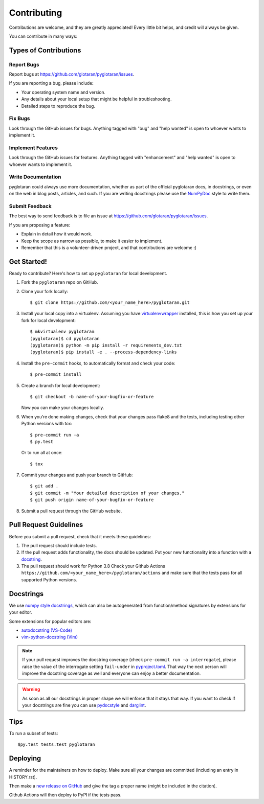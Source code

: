 .. highlight:: shell

============
Contributing
============

Contributions are welcome, and they are greatly appreciated! Every little bit
helps, and credit will always be given.

You can contribute in many ways:

Types of Contributions
----------------------

Report Bugs
~~~~~~~~~~~

Report bugs at https://github.com/glotaran/pyglotaran/issues.

If you are reporting a bug, please include:

* Your operating system name and version.
* Any details about your local setup that might be helpful in troubleshooting.
* Detailed steps to reproduce the bug.

Fix Bugs
~~~~~~~~

Look through the GitHub issues for bugs. Anything tagged with "bug" and "help
wanted" is open to whoever wants to implement it.

Implement Features
~~~~~~~~~~~~~~~~~~

Look through the GitHub issues for features. Anything tagged with "enhancement"
and "help wanted" is open to whoever wants to implement it.

Write Documentation
~~~~~~~~~~~~~~~~~~~

pyglotaran could always use more documentation, whether as part of the
official pyglotaran docs, in docstrings, or even on the web in blog posts,
articles, and such.
If you are writing docstrings please use the
`NumPyDoc <https://numpydoc.readthedocs.io/en/latest/example.html>`_
style to write them.

Submit Feedback
~~~~~~~~~~~~~~~

The best way to send feedback is to file an issue at https://github.com/glotaran/pyglotaran/issues.

If you are proposing a feature:

* Explain in detail how it would work.
* Keep the scope as narrow as possible, to make it easier to implement.
* Remember that this is a volunteer-driven project, and that contributions
  are welcome :)

Get Started!
------------

Ready to contribute? Here's how to set up ``pyglotaran`` for local development.

1. Fork the ``pyglotaran`` repo on GitHub.
2. Clone your fork locally::

    $ git clone https://github.com/<your_name_here>/pyglotaran.git

3. Install your local copy into a virtualenv. Assuming you have
   `virtualenvwrapper <https://virtualenvwrapper.readthedocs.io/en/latest/>`_
   installed, this is how you set up your fork for local development::

    $ mkvirtualenv pyglotaran
    (pyglotaran)$ cd pyglotaran
    (pyglotaran)$ python -m pip install -r requirements_dev.txt
    (pyglotaran)$ pip install -e . --process-dependency-links

4. Install the ``pre-commit`` hooks, to automatically format and check your code::

    $ pre-commit install

5. Create a branch for local development::

    $ git checkout -b name-of-your-bugfix-or-feature

   Now you can make your changes locally.

6. When you're done making changes, check that your changes pass flake8 and the
   tests, including testing other Python versions with tox::

    $ pre-commit run -a
    $ py.test

   Or to run all at once::

    $ tox


7. Commit your changes and push your branch to GitHub::

    $ git add .
    $ git commit -m "Your detailed description of your changes."
    $ git push origin name-of-your-bugfix-or-feature

8. Submit a pull request through the GitHub website.

Pull Request Guidelines
-----------------------

Before you submit a pull request, check that it meets these guidelines:

1. The pull request should include tests.
2. If the pull request adds functionality, the docs should be updated. Put
   your new functionality into a function with a `docstring`_.
3. The pull request should work for Python 3.8
   Check your Github Actions ``https://github.com/<your_name_here>/pyglotaran/actions``
   and make sure that the tests pass for all supported Python versions.

.. _docstring:

Docstrings
----------

We use `numpy style docstrings <https://numpydoc.readthedocs.io/en/latest/example.html>`_,
which can also be autogenerated from function/method signatures by extensions for your editor.

Some extensions for popular editors are:

* `autodocstring (VS-Code) <https://marketplace.visualstudio.com/items?itemName=njpwerner.autodocstring>`_
* `vim-python-docstring (Vim) <https://github.com/pixelneo/vim-python-docstring>`_

.. note::
   If your pull request improves the docstring coverage (check ``pre-commit run -a interrogate``),
   please raise the value of the interrogate setting ``fail-under`` in
   `pyproject.toml <https://github.com/glotaran/pyglotaran/blob/master/pyproject.toml#L31>`_.
   That way the next person will improve the docstring coverage as well and
   everyone can enjoy a better documentation.

.. warning::

   As soon as all our docstrings in proper shape we will enforce that it stays that way.
   If you want to check if your docstrings are fine you can use `pydocstyle <https://github.com/PyCQA/pydocstyle>`_
   and `darglint <https://github.com/terrencepreilly/darglint>`_.

Tips
----

To run a subset of tests::

$py.test tests.test_pyglotaran


Deploying
---------

A reminder for the maintainers on how to deploy.
Make sure all your changes are committed (including an entry in HISTORY.rst).

Then make a `new release on GitHub <https://github.com/glotaran/pyglotaran/releases/new>`_ and
give the tag a proper name (might be included in the citation).

Github Actions will then deploy to PyPI if the tests pass.
